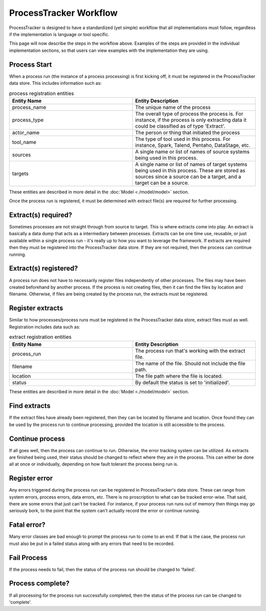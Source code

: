 ProcessTracker Workflow
#######################

ProcessTracker is designed to have a standardized (yet simple) workflow that all implementations must follow, regardless
if the implementation is language or tool specific.

.. image:: ./images/process_tracking_workflow.jpg
   :alt: Diagram showing workflow as described below

This page will now describe the steps in the workflow above.  Examples of the steps are provided in the individual
implementation sections, so that users can view examples with the implementation they are using.

Process Start
=============
When a process run (the instance of a process processing) is first kicking off, it must be registered in the
ProcessTracker data store.  This includes information such as:

.. list-table:: process registration entities
   :widths: 25 25
   :header-rows: 1

   * - Entity Name
     - Entity Description
   * - process_name
     - The unique name of the process
   * - process_type
     - The overall type of process the process is.  For instance, if the process is only extracting data it could be
       classified as of type 'Extract'.
   * - actor_name
     - The person or thing that initiated the process
   * - tool_name
     - The type of tool used in this process.  For instance, Spark, Talend, Pentaho, DataStage, etc.
   * - sources
     - A single name or list of names of source systems being used in this process.
   * - targets
     - A single name or list of names of target systems being used in this process.  These are stored as sources since
       a source can be a target, and a target can be a source.

These entities are described in more detail in the :doc:`Model <./model/model>` section.

Once the process run is registered, it must be determined with extract file(s) are required for further processing.

Extract(s) required?
====================

Sometimes processes are not straight through from source to target.  This is where extracts come into play.  An extract
is basically a data dump that acts as a intermediary between processes.  Extracts can be one time use, reusable, or just
available within a single process run - it's really up to how you want to leverage the framework.  If extracts are
required then they must be registered into the ProcessTracker data store.  If they are not required, then the process
can continue running.

Extract(s) registered?
======================

A process run does not have to necessarily register files independently of other processes.  The files may have been
created beforehand by another process.  If the process is not creating files, then it can find the files by location
and filename.  Otherwise, if files are being created by the process run, the extracts must be registered.

Register extracts
=================

Similar to how processes/process runs must be registered in the ProcessTracker data store, extract files must as well.
Registration includes data such as:

.. list-table:: extract registration entities
   :widths: 25 25
   :header-rows: 1

   * - Entity Name
     - Entity Description
   * - process_run
     - The process run that's working with the extract file.
   * - filename
     - The name of the file.  Should not include the file path.
   * - location
     - The file path where the file is located.
   * - status
     - By default the status is set to 'initialized'.


These entities are described in more detail in the :doc:`Model <./model/model>` section.


Find extracts
=============

If the extract files have already been registered, then they can be located by filename and location.  Once found they
can be used by the process run to continue processing, provided the location is still accessible to the process.

Continue process
================

If all goes well, then the process can continue to run.  Otherwise, the error tracking system can be utilized. As
extracts are finished being used, their status should be changed to reflect where they are in the process.  This can
either be done all at once or individually, depending on how fault tolerant the process being run is.

Register error
==============

Any errors triggered during the process run can be registered in ProcessTracker's data store.  These can range from
system errors, process errors, data errors, etc.  There is no proscription to what can be tracked error-wise.  That said,
there are some errors that just can't be tracked.  For instance, if your process run runs out of memory then things may
go seriously bork, to the point that the system can't actually record the error or continue running.

Fatal error?
============

Many error classes are bad enough to prompt the process run to come to an end.  If that is the case, the process run
must also be put in a failed status along with any errors that need to be recorded.

Fail Process
============

If the process needs to fail, then the status of the process run should be changed to 'failed'.

Process complete?
=================

If all processing for the process run successfully completed, then the status of the process run can be changed to
'complete'.
